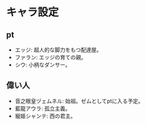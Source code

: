 #+OPTIONS: toc:nil
#+OPTIONS: \n:t

* キャラ設定
** pt
  - エッジ: 超人的な脚力をもつ配達屋。
  - ファラン: エッジの育ての親。
  - シウ: 小柄なダンサー。
** 偉い人
  - 音之眼皇ヅェムネル: 始祖。ゼムとしてptに入る予定。
  - 藍龍アウラ: 孤立主義。
  - 寵姫シャンテ: 西の君主。
